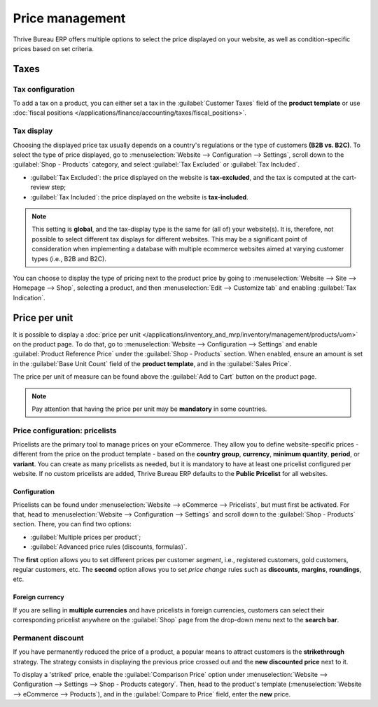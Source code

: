 ================
Price management
================

Thrive Bureau ERP offers multiple options to select the price displayed on your website, as well as
condition-specific prices based on set criteria.

Taxes
=====

Tax configuration
-----------------

To add a tax on a product, you can either set a tax in the :guilabel:`Customer Taxes` field of the
**product template** or use
:doc:`fiscal positions </applications/finance/accounting/taxes/fiscal_positions>`.

.. seealso::
   - :doc:`/applications/finance/accounting/taxes`
   - :doc:`/applications/finance/accounting/taxes/avatax`
   - :doc:`/applications/finance/accounting/taxes/taxcloud`
   - :doc:`/applications/finance/accounting/taxes/fiscal_positions`

Tax display
-----------

Choosing the displayed price tax usually depends on a country's regulations or the type of customers
**(B2B vs. B2C)**. To select the type of price displayed, go to :menuselection:`Website -->
Configuration --> Settings`, scroll down to the :guilabel:`Shop - Products` category, and select
:guilabel:`Tax Excluded` or :guilabel:`Tax Included`.

- :guilabel:`Tax Excluded`: the price displayed on the website is **tax-excluded**, and the tax is
  computed at the cart-review step;
- :guilabel:`Tax Included`: the price displayed on the website is **tax-included**.

.. note::
   This setting is **global**, and the tax-display type is the same for (all of) your website(s). It
   is, therefore, not possible to select different tax displays for different websites. This may be
   a significant point of consideration when implementing a database with multiple ecommerce
   websites aimed at varying customer types (i.e., B2B and B2C).

You can choose to display the type of pricing next to the product price by going to
:menuselection:`Website --> Site --> Homepage --> Shop`, selecting a product, and then
:menuselection:`Edit --> Customize tab` and enabling :guilabel:`Tax Indication`.

.. image:: price_management/price-tax-display-type.png
   :align: center
   :alt: Tax type displayed on the product page

.. seealso::
   :doc:`/applications/finance/accounting/taxes/B2B_B2C`

Price per unit
==============

It is possible to display a
:doc:`price per unit </applications/inventory_and_mrp/inventory/management/products/uom>` on the
product page. To do that, go to :menuselection:`Website --> Configuration --> Settings` and enable
:guilabel:`Product Reference Price` under the :guilabel:`Shop - Products` section. When enabled,
ensure an amount is set in the :guilabel:`Base Unit Count` field of the **product template**, and in
the :guilabel:`Sales Price`.

.. image:: price_management/price-cost-per-unit.png
   :align: center
   :alt: Cost per unit pricing on the product template

The price per unit of measure can be found above the :guilabel:`Add to Cart` button on the product
page.

.. image:: price_management/price-cost-per-unit-page.png
   :align: center
   :alt: Cost per unit pricing on the product page

.. note::
   Pay attention that having the price per unit may be **mandatory** in some countries.

.. seealso::
   :doc:`/applications/inventory_and_mrp/inventory/management/products/uom`

.. _ecommerce/pricelists:

Price configuration: pricelists
-------------------------------

Pricelists are the primary tool to manage prices on your eCommerce. They allow you to define
website-specific prices - different from the price on the product template - based on the **country
group**, **currency**, **minimum quantity**, **period**, or **variant**. You can create as many
pricelists as needed, but it is mandatory to have at least one pricelist configured per website. If
no custom pricelists are added, Thrive Bureau ERP defaults to the **Public Pricelist** for all websites.

.. seealso::
   :doc:`/applications/sales/sales/products_prices/prices/pricing`

Configuration
~~~~~~~~~~~~~

Pricelists can be found under :menuselection:`Website --> eCommerce --> Pricelists`, but must first
be activated. For that, head to :menuselection:`Website --> Configuration --> Settings` and scroll
down to the :guilabel:`Shop - Products` section. There, you can find two options:

- :guilabel:`Multiple prices per product`;
- :guilabel:`Advanced price rules (discounts, formulas)`.

The **first** option allows you to set different prices per customer *segment*, i.e., registered
customers, gold customers, regular customers, etc. The **second** option allows you to set *price
change* rules such as **discounts**, **margins**, **roundings**, etc.

Foreign currency
~~~~~~~~~~~~~~~~

If you are selling in **multiple currencies** and have pricelists in foreign currencies, customers
can select their corresponding pricelist anywhere on the :guilabel:`Shop` page from the drop-down
menu next to the **search bar**.

.. image:: price_management/price-pricelists.png
   :align: center
   :alt: Pricelists selection

.. seealso::
   - :doc:`/applications/sales/sales/products_prices/prices/pricing`
   - :doc:`/applications/sales/sales/products_prices/prices/currencies`

Permanent discount
------------------

If you have permanently reduced the price of a product, a popular means to attract customers is the
**strikethrough** strategy. The strategy consists in displaying the previous price crossed out and
the **new discounted price** next to it.

.. image:: price_management/price-strikethrough.png
   :align: center
   :alt: Price strikethrough

To display a 'striked' price, enable the :guilabel:`Comparison Price` option under
:menuselection:`Website --> Configuration --> Settings --> Shop - Products category`. Then, head to
the product's template (:menuselection:`Website --> eCommerce --> Products`), and in the
:guilabel:`Compare to Price` field, enter the **new** price.
